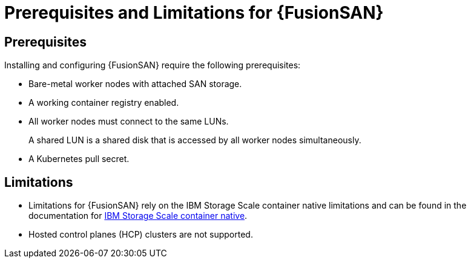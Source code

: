 // Module included in the following assemblies:
//
// * virt/fusion_access_SAN/about-fusion-access-san.adoc

:_mod-docs-content-type: REFERENCE
[id="fusion-access-san-prereqs_{context}"]
= Prerequisites and Limitations for {FusionSAN}

== Prerequisites

Installing and configuring {FusionSAN} require the following prerequisites:

* Bare-metal worker nodes with attached SAN storage.
* A working container registry enabled.
* All worker nodes must connect to the same LUNs.
+
A shared LUN is a shared disk that is accessed by all worker nodes simultaneously.
* A Kubernetes pull secret.

== Limitations

* Limitations for {FusionSAN} rely on the IBM Storage Scale container native limitations and can be found in the documentation for https://www.ibm.com/docs/en/scalecontainernative/5.2.3?topic=overview-limitations[IBM Storage Scale container native].
* Hosted control planes (HCP) clusters are not supported.